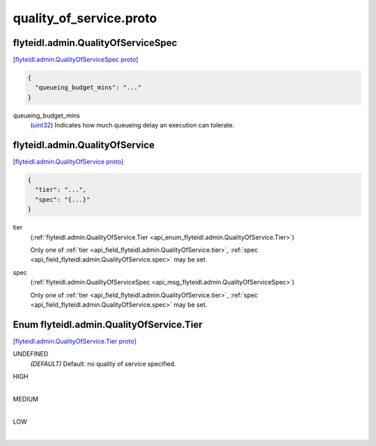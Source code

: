 .. _api_file_flyteidl/admin/quality_of_service.proto:

quality_of_service.proto
=======================================

.. _api_msg_flyteidl.admin.QualityOfServiceSpec:

flyteidl.admin.QualityOfServiceSpec
-----------------------------------

`[flyteidl.admin.QualityOfServiceSpec proto] <https://github.com/lyft/flyteidl/blob/master/protos/flyteidl/admin/quality_of_service.proto#L6>`_


.. code-block:: json

  {
    "queueing_budget_mins": "..."
  }

.. _api_field_flyteidl.admin.QualityOfServiceSpec.queueing_budget_mins:

queueing_budget_mins
  (`uint32 <https://developers.google.com/protocol-buffers/docs/proto#scalar>`_) Indicates how much queueing delay an execution can tolerate.
  
  


.. _api_msg_flyteidl.admin.QualityOfService:

flyteidl.admin.QualityOfService
-------------------------------

`[flyteidl.admin.QualityOfService proto] <https://github.com/lyft/flyteidl/blob/master/protos/flyteidl/admin/quality_of_service.proto#L13>`_


.. code-block:: json

  {
    "tier": "...",
    "spec": "{...}"
  }

.. _api_field_flyteidl.admin.QualityOfService.tier:

tier
  (:ref:`flyteidl.admin.QualityOfService.Tier <api_enum_flyteidl.admin.QualityOfService.Tier>`) 
  
  
  Only one of :ref:`tier <api_field_flyteidl.admin.QualityOfService.tier>`, :ref:`spec <api_field_flyteidl.admin.QualityOfService.spec>` may be set.
  
.. _api_field_flyteidl.admin.QualityOfService.spec:

spec
  (:ref:`flyteidl.admin.QualityOfServiceSpec <api_msg_flyteidl.admin.QualityOfServiceSpec>`) 
  
  
  Only one of :ref:`tier <api_field_flyteidl.admin.QualityOfService.tier>`, :ref:`spec <api_field_flyteidl.admin.QualityOfService.spec>` may be set.
  

.. _api_enum_flyteidl.admin.QualityOfService.Tier:

Enum flyteidl.admin.QualityOfService.Tier
-----------------------------------------

`[flyteidl.admin.QualityOfService.Tier proto] <https://github.com/lyft/flyteidl/blob/master/protos/flyteidl/admin/quality_of_service.proto#L14>`_


.. _api_enum_value_flyteidl.admin.QualityOfService.Tier.UNDEFINED:

UNDEFINED
  *(DEFAULT)* ⁣Default: no quality of service specified.
  
  
.. _api_enum_value_flyteidl.admin.QualityOfService.Tier.HIGH:

HIGH
  ⁣
  
.. _api_enum_value_flyteidl.admin.QualityOfService.Tier.MEDIUM:

MEDIUM
  ⁣
  
.. _api_enum_value_flyteidl.admin.QualityOfService.Tier.LOW:

LOW
  ⁣
  
